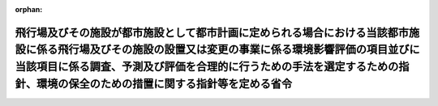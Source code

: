 .. _410M50000800038_20130401_425M60000800028:

:orphan:

======================================================================================================================================================================================================================================================================================
飛行場及びその施設が都市施設として都市計画に定められる場合における当該都市施設に係る飛行場及びその施設の設置又は変更の事業に係る環境影響評価の項目並びに当該項目に係る調査、予測及び評価を合理的に行うための手法を選定するための指針、環境の保全のための措置に関する指針等を定める省令
======================================================================================================================================================================================================================================================================================

.. raw:: html
    
    
    <main id="contentsLaw" class="active">
    <div id="innerDocument" class="active">
    
    
    
    
    <div style="margin-bottom: 12px;">
    <div id="lawTitleNo" style="font-size: 1.067rem; font-weight: bold;" class="_shokanBoxParent">平成十年運輸省令第三十八号<div class="_shokanBox"></div>
    <div class="_inyoBox" id="_inyo_"></div>
    </div>
    <div id="lawTitle" style="margin-left: 3rem; font-size: 1.5rem; font-weight: bold; line-height: 1.25em;" class="_shokanBoxParent">
    <span data-xpath="">飛行場及びその施設が都市施設として都市計画に定められる場合における当該都市施設に係る飛行場及びその施設の設置又は変更の事業に係る環境影響評価の項目並びに当該項目に係る調査、予測及び評価を合理的に行うための手法を選定するための指針、環境の保全のための措置に関する指針等を定める省令</span><div class="_shokanBox" id="_shokan_"><div class="_shokanBtnIcons"></div></div>
    <div class="_inyoBox" id="_inyo_"></div>
    </div>
    </div><section id="EnactStatement" class="active EnactStatement"><div class="_div_EnactStatement _shokanBoxParent" style="text-indent: 1em;">
    <span data-xpath="">環境影響評価法（平成九年法律第八十一号）第四十条第二項の規定により読み替えて適用される同法第六条第一項、第十一条第一項及び第十二条第一項の規定に基づき、飛行場及びその施設が都市施設として都市計画に定められる場合における当該都市施設に係る飛行場及びその施設の設置又は変更の事業に係る環境影響評価の項目並びに当該項目に係る調査、予測及び評価を合理的に行うための手法を選定するための指針、環境の保全のための措置に関する指針等を定める省令を次のように定める。</span><div class="_shokanBox" id="_shokan_"><div class="_shokanBtnIcons"></div></div>
    <div class="_inyoBox" id="_inyo_"></div>
    </div></section><section id="MainProvision" class="active MainProvision"><section id="" class="active Article"><div style="margin-left: 1em; font-weight: bold;" class="_div_ArticleCaption _shokanBoxParent">
    <span data-xpath="">（法第三十八条の六第三項の規定により読み替えて適用される法第三条の二第一項の主務省令で定める事項）</span><div class="_shokanBox" id="_shokan_"><div class="_shokanBtnIcons"></div></div>
    <div class="_inyoBox" id="_inyo_"></div>
    </div>
    <div style="margin-left: 1em; text-indent: -1em;" id="" class="_div_ArticleTitle _shokanBoxParent">
    <span style="font-weight: bold;">第一条</span>　<span data-xpath="">環境影響評価法施行令（平成九年政令第三百四十六号。以下「令」という。）別表第一の四の項のイ、ロ又はハの第二欄に掲げる要件に該当する第一種事業に係る飛行場及びその施設が都市施設として都市計画に定められる場合における当該都市施設に係る第一種事業（以下「都市計画第一種飛行場設置等事業」という。）に係る環境影響評価法（以下「法」という。）第三十八条の六第三項の規定により読み替えて適用される法第三条の二第一項の主務省令で定める事項は、都市計画第一種飛行場設置等事業が実施されるべき区域の位置及び都市計画第一種飛行場設置等事業の規模（都市計画第一種飛行場設置等事業に係る設置の事業又は滑走路の新設を伴う変更の事業にあっては滑走路の長さ、滑走路の延長を伴う変更の事業にあっては延長前及び延長後の滑走路の長さをいう。以下同じ。）とする。</span><div class="_shokanBox" id="_shokan_"><div class="_shokanBtnIcons"></div></div>
    <div class="_inyoBox" id="_inyo_"></div>
    </div></section><section id="" class="active Article"><div style="margin-left: 1em; font-weight: bold;" class="_div_ArticleCaption _shokanBoxParent">
    <span data-xpath="">（計画段階配慮事項の選定等に関する指針）</span><div class="_shokanBox" id="_shokan_"><div class="_shokanBtnIcons"></div></div>
    <div class="_inyoBox" id="_inyo_"></div>
    </div>
    <div style="margin-left: 1em; text-indent: -1em;" id="" class="_div_ArticleTitle _shokanBoxParent">
    <span style="font-weight: bold;">第二条</span>　<span data-xpath="">都市計画第一種飛行場設置等事業に係る法第三十八条の六第三項の規定により読み替えて適用される法第三条の二第一項の規定による計画段階配慮事項についての検討については、飛行場及びその施設の設置又は変更の事業に係る環境影響評価の項目並びに当該項目に係る調査、予測及び評価を合理的に行うための手法を選定するための指針、環境の保全のための措置に関する指針等を定める省令（平成十年運輸省令第三十六号。以下「選定指針等省令」という。）第二条から第十条までの規定を準用する。</span><span data-xpath="">この場合において、選定指針等省令第二条中「第一種飛行場設置等事業」とあるのは「都市計画第一種飛行場設置等事業」と、選定指針等省令第三条第一項中「第一種飛行場設置等事業」とあるのは「都市計画第一種飛行場設置等事業」と、「を実施しようとする者」とあるのは「に係る都市計画決定権者（以下「第一種飛行場設置等事業都市計画決定権者」という。）」と、同条第二項中「第一種飛行場設置等事業を実施しようとする者」とあるのは「第一種飛行場設置等事業都市計画決定権者」と、「第一種飛行場設置等事業」とあるのは「都市計画第一種飛行場設置等事業に」と、「実施しない」とあるのは「都市計画に定めない」と、選定指針等省令第四条第一項中「第一種飛行場設置等事業を実施しようとする者」とあるのは「第一種飛行場設置等事業都市計画決定権者」と、「第一種飛行場設置等事業に」とあるのは「都市計画第一種飛行場設置等事業に」と、「第一種飛行場設置等事業の」とあるのは「都市計画第一種飛行場設置等事業の」と、「第一種飛行場設置等事業実施想定区域」とあるのは「都市計画第一種飛行場設置等事業実施想定区域」と、同条第二項中「第一種飛行場設置等事業を実施しようとする者」とあるのは「第一種飛行場設置等事業都市計画決定権者」と、選定指針等省令第五条第一項及び第二項中「第一種飛行場設置等事業を実施しようとする者」とあるのは「第一種飛行場設置等事業都市計画決定権者」と、「第一種飛行場設置等事業に」とあるのは「都市計画第一種飛行場設置等事業に」と、同項中「第一種飛行場設置等事業の」とあるのは「都市計画第一種飛行場設置等事業の」と、同条第四項から第六項までの規定中「第一種飛行場設置等事業を実施しようとする者」とあるのは「第一種飛行場設置等事業都市計画決定権者」と、選定指針等省令第六条及び第七条第一項中「第一種飛行場設置等事業に」とあるのは「都市計画第一種飛行場設置等事業に」と、「第一種飛行場設置等事業を実施しようとする者」とあるのは「第一種飛行場設置等事業都市計画決定権者」と、同項第三号中「第一種飛行場設置等事業」とあるのは「都市計画第一種飛行場設置等事業」と、同条第三項及び第四項中「第一種飛行場設置等事業を実施しようとする者」とあるのは「第一種飛行場設置等事業都市計画決定権者」と、「第一種飛行場設置等事業に」とあるのは「都市計画第一種飛行場設置等事業に」と、選定指針等省令第八条第一項中「第一種飛行場設置等事業を実施しようとする者」とあるのは「第一種飛行場設置等事業都市計画決定権者」と、「第一種飛行場設置等事業に」とあるのは「都市計画第一種飛行場設置等事業に」と、同条第三項及び第四項中「第一種飛行場設置等事業を実施しようとする者」とあるのは「第一種飛行場設置等事業都市計画決定権者」と、同項中「第一種飛行場設置等事業に」とあるのは「都市計画第一種飛行場設置等事業に」と、選定指針等省令第九条中「第一種飛行場設置等事業を実施しようとする者は」とあるのは「第一種飛行場設置等事業都市計画決定権者は」と、「第一種飛行場設置等事業に」とあるのは「都市計画第一種飛行場設置等事業に」と、同条第二号及び第四号中「第一種飛行場設置等事業」とあるのは「都市計画第一種飛行場設置等事業」と、選定指針等省令第十条第一項中「第一種飛行場設置等事業を実施しようとする者」とあるのは「第一種飛行場設置等事業都市計画決定権者」と、「第一種飛行場設置等事業に」とあるのは「都市計画第一種飛行場設置等事業に」と、同条第二項及び第三項中「第一種飛行場設置等事業を実施しようとする者」とあるのは「第一種飛行場設置等事業都市計画決定権者」と、同項中「第一種飛行場設置等事業に」とあるのは「都市計画第一種飛行場設置等事業に」と、同条第四項中「第一種飛行場設置等事業を実施しようとする者」とあるのは「第一種飛行場設置等事業都市計画決定権者」と読み替えるものとする。</span><div class="_shokanBox" id="_shokan_"><div class="_shokanBtnIcons"></div></div>
    <div class="_inyoBox" id="_inyo_"></div>
    </div></section><section id="" class="active Article"><div style="margin-left: 1em; font-weight: bold;" class="_div_ArticleCaption _shokanBoxParent">
    <span data-xpath="">（計画段階環境配慮書に係る意見の聴取に関する指針）</span><div class="_shokanBox" id="_shokan_"><div class="_shokanBtnIcons"></div></div>
    <div class="_inyoBox" id="_inyo_"></div>
    </div>
    <div style="margin-left: 1em; text-indent: -1em;" id="" class="_div_ArticleTitle _shokanBoxParent">
    <span style="font-weight: bold;">第三条</span>　<span data-xpath="">都市計画第一種飛行場設置等事業に係る法第三十八条の六第三項の規定により読み替えて適用される法第三条の七第一項の規定による配慮書の案又は配慮書についての意見の聴取については、選定指針等省令第十一条から第十四条までの規定を準用する。</span><span data-xpath="">この場合において、選定指針等省令第十一条中「第一種飛行場設置等事業」とあるのは「都市計画第一種飛行場設置等事業」と、選定指針等省令第十二条中「第一種飛行場設置等事業を実施しようとする者」とあるのは「第一種飛行場設置等事業都市計画決定権者」と、「第一種飛行場設置等事業に」とあるのは「都市計画第一種飛行場設置等事業に」と、選定指針等省令第十三条第一項中「第一種飛行場設置等事業を実施しようとする者」とあるのは「第一種飛行場設置等事業都市計画決定権者」と、「氏名及び住所（法人にあってはその名称、代表者の氏名及び主たる事務所の所在地）」とあるのは「名称」と、「第一種飛行場設置等事業の」とあるのは「都市計画第一種飛行場設置等事業の」と、「第一種飛行場設置等事業実施想定区域」とあるのは「都市計画第一種飛行場設置等事業実施想定区域」と、同条第三項から第五項までの規定中「第一種飛行場設置等事業を実施しようとする者」とあるのは「第一種飛行場設置等事業都市計画決定権者」と、選定指針等省令第十四条中「第一種飛行場設置等事業を実施しようとする者」とあるのは「第一種飛行場設置等事業都市計画決定権者」と読み替えるものとする。</span><div class="_shokanBox" id="_shokan_"><div class="_shokanBtnIcons"></div></div>
    <div class="_inyoBox" id="_inyo_"></div>
    </div></section><section id="" class="active Article"><div style="margin-left: 1em; font-weight: bold;" class="_div_ArticleCaption _shokanBoxParent">
    <span data-xpath="">（環境影響を受ける範囲と認められる地域）</span><div class="_shokanBox" id="_shokan_"><div class="_shokanBtnIcons"></div></div>
    <div class="_inyoBox" id="_inyo_"></div>
    </div>
    <div style="margin-left: 1em; text-indent: -1em;" id="" class="_div_ArticleTitle _shokanBoxParent">
    <span style="font-weight: bold;">第四条</span>　<span data-xpath="">令別表第一の四の項のイ、ロ又はハの第二欄又は第三欄に掲げる要件に該当する都市計画対象事業（以下「都市計画対象飛行場設置等事業」という。）に係る法第四十条第二項の規定により読み替えて適用される法第六条第一項の規定による方法書の送付については、選定指針等省令第十八条の規定を準用する。</span><span data-xpath="">この場合において、同条中「対象飛行場設置等事業に」とあるのは「令別表第一の四の項のイ、ロ又はハの第二欄又は第三欄に掲げる要件に該当する都市計画対象事業（以下「都市計画対象飛行場設置等事業」という。）に」と、「法第六条第一項」とあるのは「法第四十条第二項の規定により読み替えて適用される法第六条第一項」と、「対象飛行場設置等事業実施区域」とあるのは「都市計画対象飛行場設置等事業が実施されるべき区域（以下「都市計画対象飛行場設置等事業実施区域」という。）」と読み替えるものとする。</span><div class="_shokanBox" id="_shokan_"><div class="_shokanBtnIcons"></div></div>
    <div class="_inyoBox" id="_inyo_"></div>
    </div></section><section id="" class="active Article"><div style="margin-left: 1em; font-weight: bold;" class="_div_ArticleCaption _shokanBoxParent">
    <span data-xpath="">（環境影響評価の項目等の選定に関する指針）</span><div class="_shokanBox" id="_shokan_"><div class="_shokanBtnIcons"></div></div>
    <div class="_inyoBox" id="_inyo_"></div>
    </div>
    <div style="margin-left: 1em; text-indent: -1em;" id="" class="_div_ArticleTitle _shokanBoxParent">
    <span style="font-weight: bold;">第五条</span>　<span data-xpath="">都市計画対象飛行場設置等事業に係る法第四十条第二項の規定により読み替えて適用される法第十一条第一項の規定による環境影響評価の項目並びに調査、予測及び評価の手法の選定については、選定指針等省令第十九条から第二十七条までの規定を準用する。</span><span data-xpath="">この場合において、選定指針等省令第十九条中「対象飛行場設置等事業」とあるのは「都市計画対象飛行場設置等事業」と、選定指針等省令第二十条第一項中「事業者」とあるのは「都市計画決定権者」と、「対象飛行場設置等事業に」とあるのは「都市計画対象飛行場設置等事業に」と、「対象飛行場設置等事業の」とあるのは「都市計画対象飛行場設置等事業の」と、「対象飛行場設置等事業実施区域」とあるのは「都市計画対象飛行場設置等事業実施区域」と、同条第二項中「事業者」とあるのは「都市計画決定権者」と、「対象飛行場設置等事業」とあるのは「都市計画対象飛行場設置等事業」と、同条第三項中「事業者」とあるのは「都市計画決定権者」と、同項第二号中「対象飛行場設置等事業」とあるのは「都市計画対象飛行場設置等事業」と、選定指針等省令第二十一条第一項中「事業者」とあるのは「都市計画決定権者」と、「対象飛行場設置等事業に」とあるのは「都市計画対象飛行場設置等事業に」と、同項第二号中「対象飛行場設置等事業実施区域」とあるのは「都市計画対象飛行場設置等事業実施区域」と、同条第二項中「事業者」とあるのは「都市計画決定権者」と、同条第三項中「事業者」とあるのは「都市計画決定権者」と、「、対象飛行場設置等事業」とあるのは「、都市計画対象飛行場設置等事業」と、同項第一号中「対象飛行場設置等事業に」とあるのは「都市計画対象飛行場設置等事業に」と、「対象飛行場設置等事業の」とあるのは「都市計画対象飛行場設置等事業の」と、「対象飛行場設置等事業実施区域」とあるのは「都市計画対象飛行場設置等事業実施区域」と、同項第二号及び第三号中「対象飛行場設置等事業」とあるのは「都市計画対象飛行場設置等事業」と、同条第五項及び第六項中「事業者」とあるのは「都市計画決定権者」と、選定指針等省令第二十二条第一項中「対象飛行場設置等事業」とあるのは「都市計画対象飛行場設置等事業」と、「事業者」とあるのは「都市計画決定権者」と、同条第二項中「事業者」とあるのは「都市計画決定権者」と、選定指針等省令第二十三条第一項中「事業者」とあるのは「都市計画決定権者」と、「対象飛行場設置等事業」とあるのは「都市計画対象飛行場設置等事業」と、同条第二項中「事業者」とあるのは「都市計画決定権者」と、同条第三項及び第四項中「事業者」とあるのは「都市計画決定権者」と、「対象飛行場設置等事業実施区域」とあるのは「都市計画対象飛行場設置等事業実施区域」と、選定指針等省令第二十四条第一項中「事業者」とあるのは「都市計画決定権者」と、「対象飛行場設置等事業」とあるのは「都市計画対象飛行場設置等事業」と、選定指針等省令第二十五条第一項及び第二項中「事業者」とあるのは「都市計画決定権者」と、「対象飛行場設置等事業」とあるのは「都市計画対象飛行場設置等事業」と、同条第三項中「対象飛行場設置等事業」とあるのは「都市計画対象飛行場設置等事業」と、同条第四項中「事業者」とあるのは「都市計画決定権者」と、「対象飛行場設置等事業」とあるのは「都市計画対象飛行場設置等事業」と、選定指針等省令第二十六条中「事業者は」とあるのは「都市計画決定権者は」と、「対象飛行場設置等事業」とあるのは「都市計画対象飛行場設置等事業」と、選定指針等省令第二十七条第一項中「事業者」とあるのは「都市計画決定権者」と、「対象飛行場設置等事業」とあるのは「都市計画対象飛行場設置等事業」と、同条第二項から第四項までの規定中「事業者」とあるのは「都市計画決定権者」と、選定指針等省令別表第二中「対象飛行場設置等事業実施区域」とあるのは「都市計画対象飛行場設置等事業実施区域」と読み替えるものとする。</span><div class="_shokanBox" id="_shokan_"><div class="_shokanBtnIcons"></div></div>
    <div class="_inyoBox" id="_inyo_"></div>
    </div></section><section id="" class="active Article"><div style="margin-left: 1em; font-weight: bold;" class="_div_ArticleCaption _shokanBoxParent">
    <span data-xpath="">（環境保全措置に関する指針）</span><div class="_shokanBox" id="_shokan_"><div class="_shokanBtnIcons"></div></div>
    <div class="_inyoBox" id="_inyo_"></div>
    </div>
    <div style="margin-left: 1em; text-indent: -1em;" id="" class="_div_ArticleTitle _shokanBoxParent">
    <span style="font-weight: bold;">第六条</span>　<span data-xpath="">都市計画対象飛行場設置等事業に係る法第四十条第二項の規定により読み替えて適用される法第十二条第一項の規定による環境影響評価の実施については、選定指針等省令第二十八条から第三十二条までの規定を準用する。</span><span data-xpath="">この場合において、選定指針等省令第二十八条中「対象飛行場設置等事業」とあるのは「都市計画対象飛行場設置等事業」と、選定指針等省令第二十九条中「事業者は」とあるのは「都市計画決定権者は」と、選定指針等省令第三十条中「事業者は」とあるのは「都市計画決定権者は」と、「対象飛行場設置等事業」とあるのは「都市計画対象飛行場設置等事業」と、選定指針等省令第三十一条中「事業者」とあるのは「都市計画決定権者」と、同条第三項中「第一種飛行場設置等事業」とあるのは「都市計画第一種飛行場設置等事業」と、選定指針等省令第三十二条第一項中「対象飛行場設置等事業」とあるのは「都市計画対象飛行場設置等事業」と、同条第二項及び第三項中「事業者は」とあるのは「都市計画決定権者は」と読み替えるものとする。</span><div class="_shokanBox" id="_shokan_"><div class="_shokanBtnIcons"></div></div>
    <div class="_inyoBox" id="_inyo_"></div>
    </div></section><section id="" class="active Article"><div style="margin-left: 1em; font-weight: bold;" class="_div_ArticleCaption _shokanBoxParent">
    <span data-xpath="">（報告書作成に関する指針）</span><div class="_shokanBox" id="_shokan_"><div class="_shokanBtnIcons"></div></div>
    <div class="_inyoBox" id="_inyo_"></div>
    </div>
    <div style="margin-left: 1em; text-indent: -1em;" id="" class="_div_ArticleTitle _shokanBoxParent">
    <span style="font-weight: bold;">第七条</span>　<span data-xpath="">都市計画対象飛行場設置等事業に係る法第四十条の二の規定により読み替えて適用される法第三十八条の二第一項の報告書の作成については、選定指針等省令第三十六条から第三十八条までの規定を準用する。</span><span data-xpath="">この場合において、選定指針等省令第三十六条中「対象飛行場設置等事業」とあるのは「都市計画対象飛行場設置等事業」と、選定指針等省令第三十七条第一項中「法第二十七条の公告を行った事業者」とあるのは「都市計画事業者」と、「対象飛行場設置等事業」とあるのは「都市計画対象飛行場設置等事業」と、「当該事業者」とあるのは「当該都市計画事業者」と、同条第二項中「法第二十七条の公告を行った事業者」とあるのは「都市計画事業者」と、「対象飛行場設置等事業」とあるのは「都市計画対象飛行場設置等事業」と、選定指針等省令第三十八条第一項中「法第二十七条の公告を行った事業者」とあるのは「都市計画事業者」と、「事業者の」とあるのは「都市計画事業者の」と、「対象飛行場設置等事業」とあるのは「都市計画対象飛行場設置等事業」と、同条第二項中「法第二十七条の公告を行った事業者」とあるのは「都市計画事業者」と、「対象飛行場設置等事業」とあるのは「都市計画対象飛行場設置等事業」と、「当該事業者」とあるのは「当該都市計画事業者」と読み替えるものとする。</span><div class="_shokanBox" id="_shokan_"><div class="_shokanBtnIcons"></div></div>
    <div class="_inyoBox" id="_inyo_"></div>
    </div></section></section><section id="" class="active SupplProvision"><div class="_div_SupplProvisionLabel SupplProvisionLabel _shokanBoxParent" style="margin-bottom: 10px; margin-left: 3em; font-weight: bold;">
    <span data-xpath="">附　則</span><div class="_shokanBox" id="_shokan_"><div class="_shokanBtnIcons"></div></div>
    <div class="_inyoBox" id="_inyo_"></div>
    </div>
    <section class="active Paragraph"><div style="text-indent: 1em;" class="_div_ParagraphSentence _shokanBoxParent">
    <span data-xpath="">この省令は、公布の日から施行する。</span><div class="_shokanBox" id="_shokan_"><div class="_shokanBtnIcons"></div></div>
    <div class="_inyoBox" id="_inyo_"></div>
    </div></section></section><section id="" class="active SupplProvision"><div class="_div_SupplProvisionLabel SupplProvisionLabel _shokanBoxParent" style="margin-bottom: 10px; margin-left: 3em; font-weight: bold;">
    <span data-xpath="">附　則</span>　（平成一一年六月一一日運輸省令第二九号）<div class="_shokanBox" id="_shokan_"><div class="_shokanBtnIcons"></div></div>
    <div class="_inyoBox" id="_inyo_"></div>
    </div>
    <section class="active Paragraph"><div style="text-indent: 1em;" class="_div_ParagraphSentence _shokanBoxParent">
    <span data-xpath="">この省令は、環境影響評価法の施行の日（平成十一年六月十二日）から施行する。</span><div class="_shokanBox" id="_shokan_"><div class="_shokanBtnIcons"></div></div>
    <div class="_inyoBox" id="_inyo_"></div>
    </div></section></section><section id="" class="active SupplProvision"><div class="_div_SupplProvisionLabel SupplProvisionLabel _shokanBoxParent" style="margin-bottom: 10px; margin-left: 3em; font-weight: bold;">
    <span data-xpath="">附　則</span>　（平成一八年三月三〇日国土交通省令第二〇号）　抄<div class="_shokanBox" id="_shokan_"><div class="_shokanBtnIcons"></div></div>
    <div class="_inyoBox" id="_inyo_"></div>
    </div>
    <section id="" class="active Article"><div style="margin-left: 1em; font-weight: bold;" class="_div_ArticleCaption _shokanBoxParent">
    <span data-xpath="">（施行期日）</span><div class="_shokanBox" id="_shokan_"><div class="_shokanBtnIcons"></div></div>
    <div class="_inyoBox" id="_inyo_"></div>
    </div>
    <div style="margin-left: 1em; text-indent: -1em;" id="" class="_div_ArticleTitle _shokanBoxParent">
    <span style="font-weight: bold;">第一条</span>　<span data-xpath="">この省令は、平成十八年九月三十日から施行する。</span><div class="_shokanBox" id="_shokan_"><div class="_shokanBtnIcons"></div></div>
    <div class="_inyoBox" id="_inyo_"></div>
    </div></section></section><section id="" class="active SupplProvision"><div class="_div_SupplProvisionLabel SupplProvisionLabel _shokanBoxParent" style="margin-bottom: 10px; margin-left: 3em; font-weight: bold;">
    <span data-xpath="">附　則</span>　（平成二五年四月一日国土交通省令第二八号）<div class="_shokanBox" id="_shokan_"><div class="_shokanBtnIcons"></div></div>
    <div class="_inyoBox" id="_inyo_"></div>
    </div>
    <section class="active Paragraph"><div style="text-indent: 1em;" class="_div_ParagraphSentence _shokanBoxParent">
    <span data-xpath="">この省令は、平成二十五年四月一日から施行する。</span><div class="_shokanBox" id="_shokan_"><div class="_shokanBtnIcons"></div></div>
    <div class="_inyoBox" id="_inyo_"></div>
    </div></section></section>
    
    
    
    
    
    </div>
    </main>
    
    
